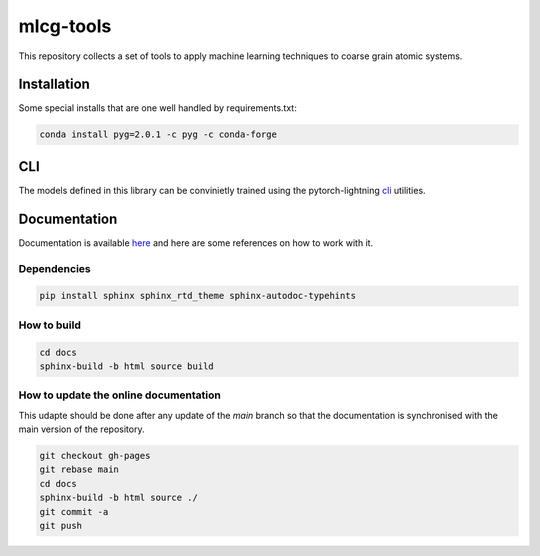 mlcg-tools
==========

.. start-intro

This repository collects a set of tools to apply machine learning techniques to coarse grain atomic systems.

.. end-intro

Installation
------------
.. start-install

Some special installs that are one well handled by requirements.txt:

.. code:: bash

    conda install pyg=2.0.1 -c pyg -c conda-forge

.. end-install

CLI
---

The models defined in this library can be convinietly trained using the pytorch-lightning
`cli <https://pytorch-lightning.readthedocs.io/en/latest/common/lightning_cli.html>`_ utilities.


.. start-doc

Documentation
-------------

Documentation is available `here <https://clementigroup.github.io/mlcg-tools/>`_ and here are some references on how to work with it.

Dependencies
~~~~~~~~~~~~

.. code:: bash

    pip install sphinx sphinx_rtd_theme sphinx-autodoc-typehints


How to build
~~~~~~~~~~~~

.. code:: bash

    cd docs
    sphinx-build -b html source build

How to update the online documentation
~~~~~~~~~~~~~~~~~~~~~~~~~~~~~~~~~~~~~~

This udapte should be done after any update of the `main` branch so that the
documentation is synchronised with the main version of the repository.

.. code:: bash

    git checkout gh-pages
    git rebase main
    cd docs
    sphinx-build -b html source ./
    git commit -a
    git push

.. end-doc